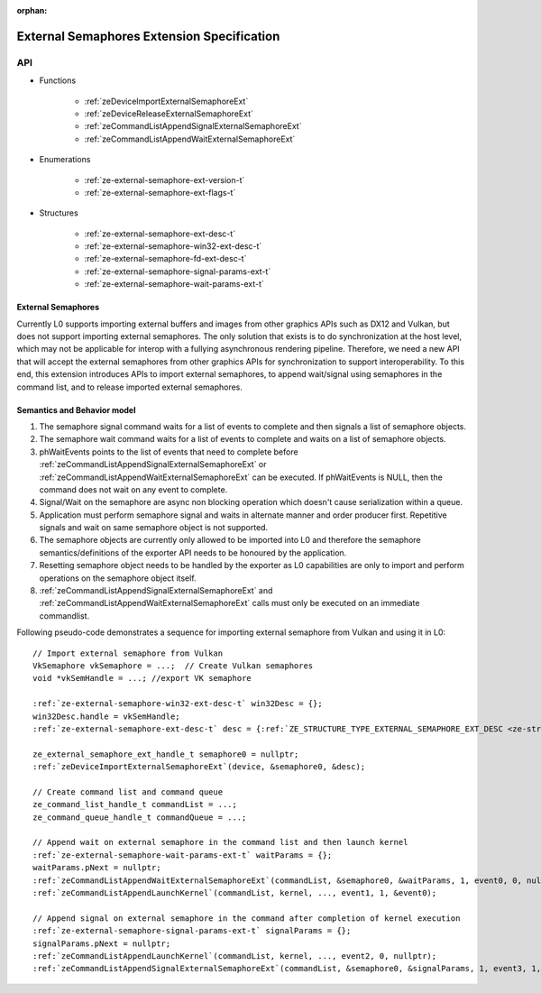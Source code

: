 
:orphan:

.. _ZE_external_semaphores:

=============================================
 External Semaphores Extension Specification
=============================================

API
----

* Functions

    * :ref:`zeDeviceImportExternalSemaphoreExt`
    * :ref:`zeDeviceReleaseExternalSemaphoreExt`
    * :ref:`zeCommandListAppendSignalExternalSemaphoreExt`
    * :ref:`zeCommandListAppendWaitExternalSemaphoreExt`

* Enumerations

    * :ref:`ze-external-semaphore-ext-version-t`
    * :ref:`ze-external-semaphore-ext-flags-t`

* Structures

    * :ref:`ze-external-semaphore-ext-desc-t`
    * :ref:`ze-external-semaphore-win32-ext-desc-t`
    * :ref:`ze-external-semaphore-fd-ext-desc-t`
    * :ref:`ze-external-semaphore-signal-params-ext-t`
    * :ref:`ze-external-semaphore-wait-params-ext-t`

External Semaphores
~~~~~~~~~~~~~~~~~~~
Currently L0 supports importing external buffers and images from other graphics APIs such as DX12 and Vulkan, but does not support importing external semaphores.
The only solution that exists is to do synchronization at the host level, which may not be applicable for interop
with a fullying asynchronous rendering pipeline. Therefore, we need a new API that will accept the external semaphores
from other graphics APIs for synchronization to support interoperability. To this end, this extension introduces
APIs to import external semaphores, to append wait/signal using semaphores in the command list, and to release imported external semaphores.

Semantics and Behavior model
~~~~~~~~~~~~~~~~~~~~~~~~~~~~

1. The semaphore signal command waits for a list of events to complete and then signals a list of semaphore objects.
2. The semaphore wait command waits for a list of events to complete and waits on a list of semaphore objects.
3. phWaitEvents points to the list of events that need to complete before :ref:`zeCommandListAppendSignalExternalSemaphoreExt` or :ref:`zeCommandListAppendWaitExternalSemaphoreExt` can be executed. If phWaitEvents is NULL, then the command does not wait on any event to complete.
4. Signal/Wait on the semaphore are async non blocking operation which doesn't cause serialization within a queue.
5. Application must perform semaphore signal and waits in alternate manner and order producer first. Repetitive signals and wait on same semaphore object is not supported.
6. The semaphore objects are currently only allowed to be imported into L0 and therefore the semaphore semantics/definitions of the exporter API needs to be honoured by the application.
7. Resetting semaphore object needs to be handled by the exporter as L0 capabilities are only to import and perform operations on the semaphore object itself.
8. :ref:`zeCommandListAppendSignalExternalSemaphoreExt` and :ref:`zeCommandListAppendWaitExternalSemaphoreExt` calls must only be executed on an immediate commandlist.

Following pseudo-code demonstrates a sequence for importing external semaphore from Vulkan and using it in L0:

.. parsed-literal::
    // Import external semaphore from Vulkan
    VkSemaphore vkSemaphore = ...;  // Create Vulkan semaphores
    void ``*``\vkSemHandle = ...; //export VK semaphore

    :ref:`ze-external-semaphore-win32-ext-desc-t` win32Desc = {};
    win32Desc.handle = vkSemHandle;
    :ref:`ze-external-semaphore-ext-desc-t` desc = {:ref:`ZE_STRUCTURE_TYPE_EXTERNAL_SEMAPHORE_EXT_DESC <ze-structure-type-t>`\, &win32Desc, :ref:`ZE_EXTERNAL_SEMAPHORE_EXT_FLAG_OPAQUE_WIN32 <ze-external-semaphore-ext-flags-t>`\};

    ze_external_semaphore_ext_handle_t semaphore0 = nullptr;
    :ref:`zeDeviceImportExternalSemaphoreExt`\(device, &semaphore0, &desc);

    // Create command list and command queue
    ze_command_list_handle_t commandList = ...;
    ze_command_queue_handle_t commandQueue = ...;

    // Append wait on external semaphore in the command list and then launch kernel
    :ref:`ze-external-semaphore-wait-params-ext-t` waitParams = {};
    waitParams.pNext = nullptr;
    :ref:`zeCommandListAppendWaitExternalSemaphoreExt`\(commandList, &semaphore0, &waitParams, 1, event0, 0, nullptr);
    :ref:`zeCommandListAppendLaunchKernel`\(commandList, kernel, ..., event1, 1, &event0);

    // Append signal on external semaphore in the command after completion of kernel execution
    :ref:`ze-external-semaphore-signal-params-ext-t` signalParams = {};
    signalParams.pNext = nullptr;
    :ref:`zeCommandListAppendLaunchKernel`\(commandList, kernel, ..., event2, 0, nullptr);
    :ref:`zeCommandListAppendSignalExternalSemaphoreExt`\(commandList, &semaphore0, &signalParams, 1, event3, 1, &event2);
